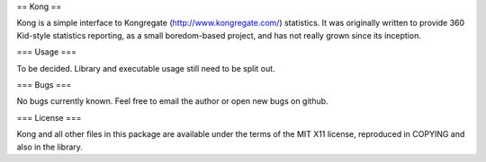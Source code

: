 == Kong ==

Kong is a simple interface to Kongregate (http://www.kongregate.com/)
statistics. It was originally written to provide 360 Kid-style statistics
reporting, as a small boredom-based project, and has not really grown since
its inception.

=== Usage ===

To be decided. Library and executable usage still need to be split out.

=== Bugs ===

No bugs currently known. Feel free to email the author or open new bugs on
github.

=== License ===

Kong and all other files in this package are available under the terms of the
MIT X11 license, reproduced in COPYING and also in the library.
